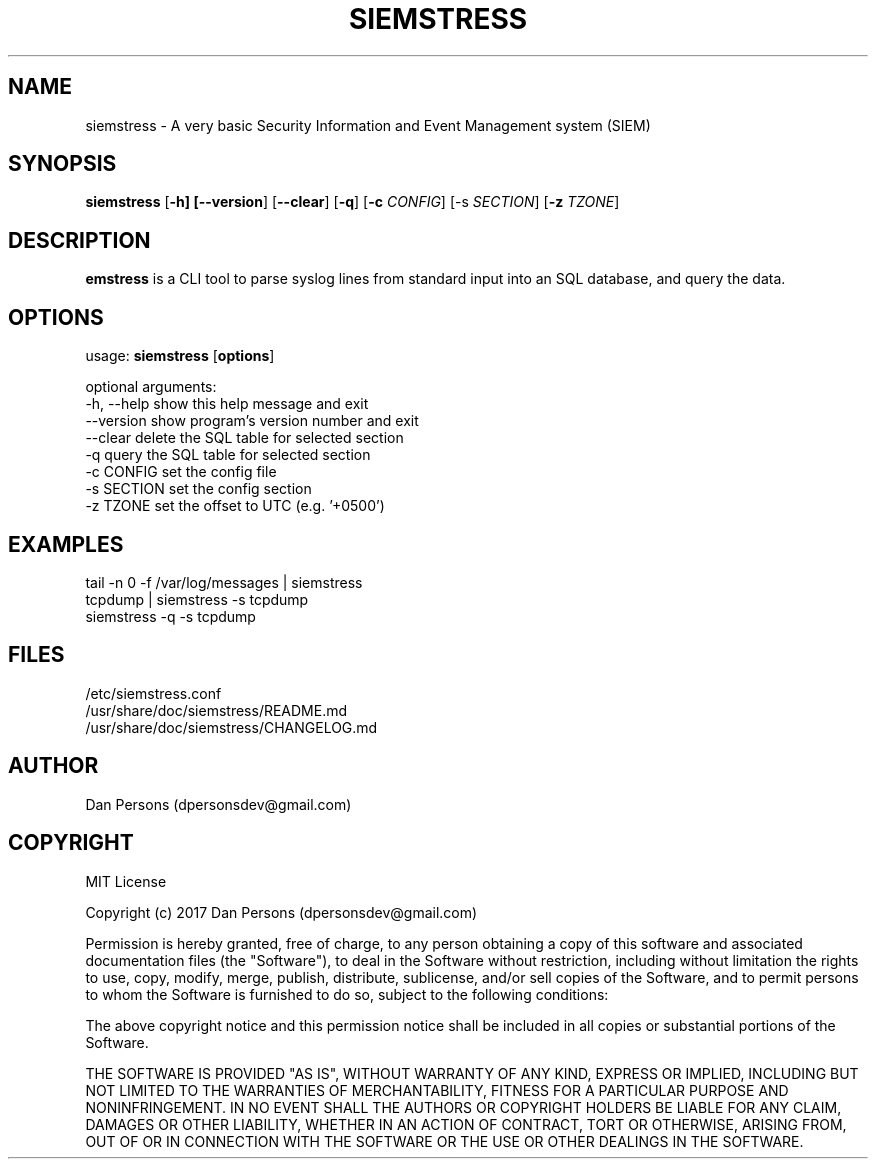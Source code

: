 .TH SIEMSTRESS 1
.SH NAME
siemstress - A very basic Security Information and Event Management system (SIEM)

.SH SYNOPSIS

\fBsiemstress\fR [\fB-h] [\fB--version\fR] [\fB--clear\fR] [\fB-q\fR] [\fB-c \fICONFIG\fR] [\fb-s \fISECTION\fR] [\fB-z \fITZONE\fR]

.SH DESCRIPTION
\fBemstress\fR is a CLI tool to parse syslog lines from standard input into an SQL database, and query the data.

.SH OPTIONS

  usage: \fBsiemstress\fR [\fBoptions\fR]
  
  optional arguments:
    -h, --help  show this help message and exit
    --version   show program's version number and exit
    --clear     delete the SQL table for selected section
    -q          query the SQL table for selected section
    -c CONFIG   set the config file
    -s SECTION  set the config section
    -z TZONE    set the offset to UTC (e.g. '+0500')

.SH EXAMPLES
    tail -n 0 -f /var/log/messages | siemstress
    tcpdump | siemstress -s tcpdump
    siemstress -q -s tcpdump

.SH FILES
    /etc/siemstress.conf
    /usr/share/doc/siemstress/README.md
    /usr/share/doc/siemstress/CHANGELOG.md

.SH AUTHOR
    Dan Persons (dpersonsdev@gmail.com)

.SH COPYRIGHT
MIT License

Copyright (c) 2017 Dan Persons (dpersonsdev@gmail.com)

Permission is hereby granted, free of charge, to any person obtaining a copy
of this software and associated documentation files (the "Software"), to deal
in the Software without restriction, including without limitation the rights
to use, copy, modify, merge, publish, distribute, sublicense, and/or sell
copies of the Software, and to permit persons to whom the Software is
furnished to do so, subject to the following conditions:

The above copyright notice and this permission notice shall be included in all
copies or substantial portions of the Software.

THE SOFTWARE IS PROVIDED "AS IS", WITHOUT WARRANTY OF ANY KIND, EXPRESS OR
IMPLIED, INCLUDING BUT NOT LIMITED TO THE WARRANTIES OF MERCHANTABILITY,
FITNESS FOR A PARTICULAR PURPOSE AND NONINFRINGEMENT. IN NO EVENT SHALL THE
AUTHORS OR COPYRIGHT HOLDERS BE LIABLE FOR ANY CLAIM, DAMAGES OR OTHER
LIABILITY, WHETHER IN AN ACTION OF CONTRACT, TORT OR OTHERWISE, ARISING FROM,
OUT OF OR IN CONNECTION WITH THE SOFTWARE OR THE USE OR OTHER DEALINGS IN THE
SOFTWARE.
